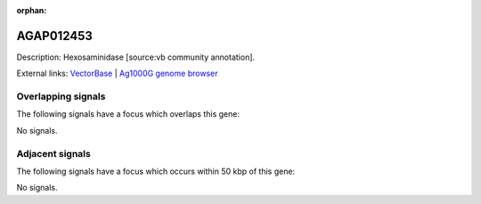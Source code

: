 :orphan:

AGAP012453
=============





Description: Hexosaminidase [source:vb community annotation].

External links:
`VectorBase <https://www.vectorbase.org/Anopheles_gambiae/Gene/Summary?g=AGAP012453>`_ |
`Ag1000G genome browser <https://www.malariagen.net/apps/ag1000g/phase1-AR3/index.html?genome_region=UNKN:3285837-3288374#genomebrowser>`_

Overlapping signals
-------------------

The following signals have a focus which overlaps this gene:



No signals.



Adjacent signals
----------------

The following signals have a focus which occurs within 50 kbp of this gene:



No signals.


